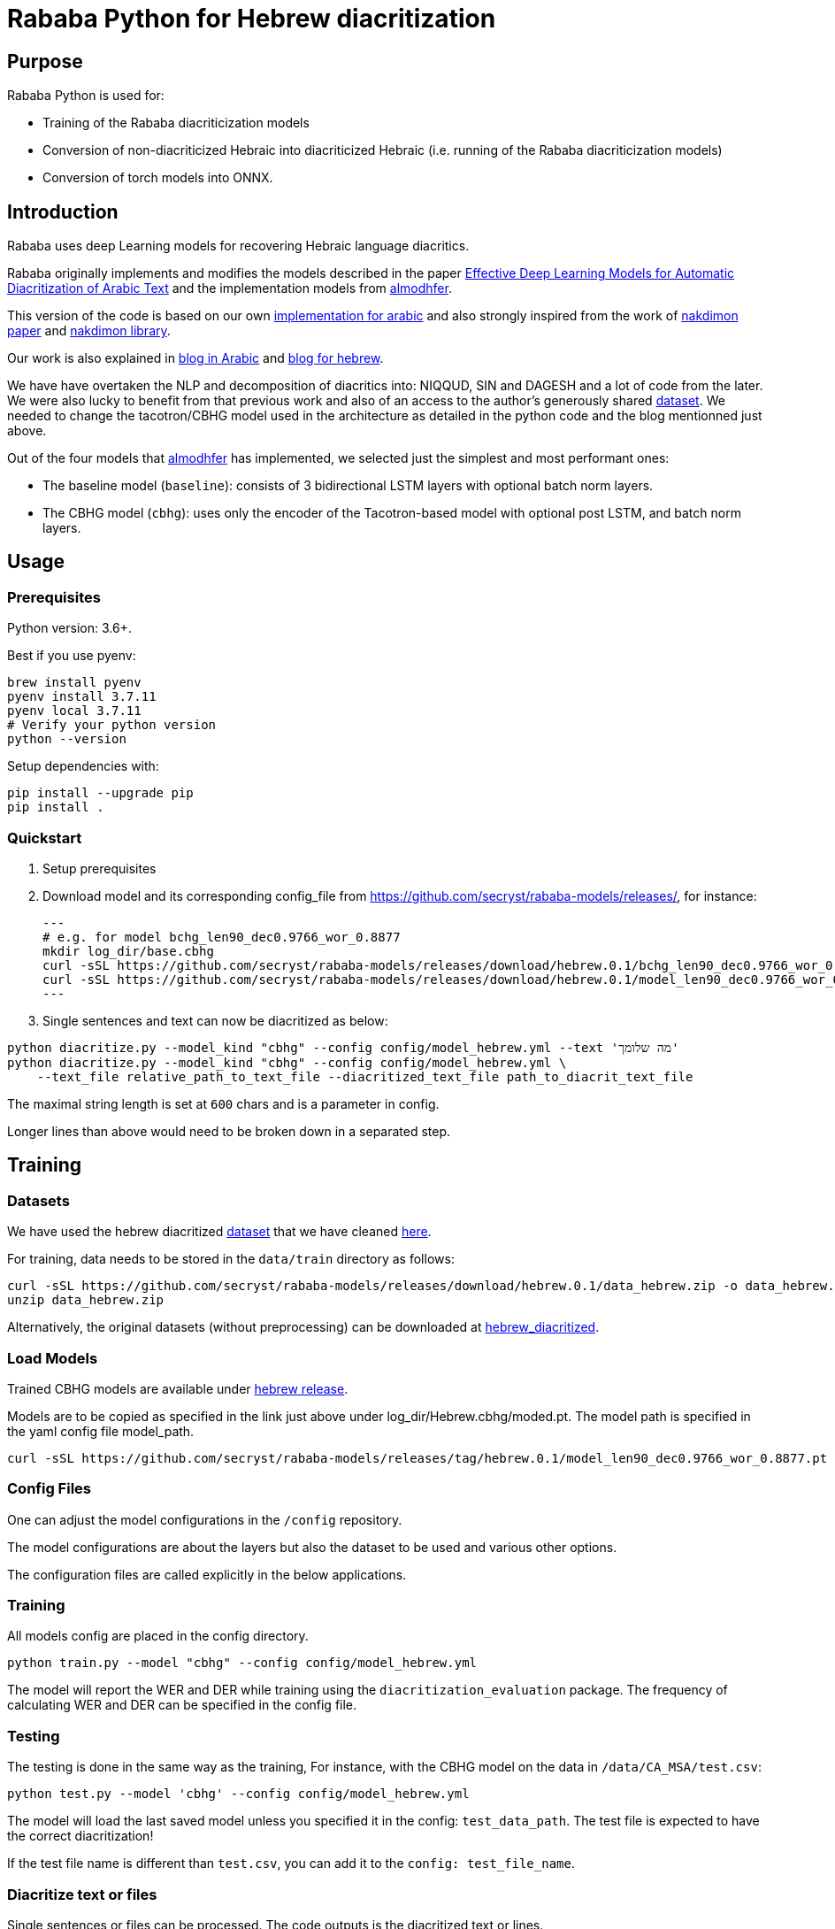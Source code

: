 = Rababa Python for Hebrew diacritization

== Purpose

Rababa Python is used for:

* Training of the Rababa diacriticization models
* Conversion of non-diacriticized Hebraic into diacriticized Hebraic
  (i.e. running of the Rababa diacriticization models)
* Conversion of torch models into ONNX.

== Introduction

Rababa uses deep Learning models for recovering Hebraic language diacritics.

Rababa originally implements and modifies the models described in the paper
https://ieeexplore.ieee.org/document/9274427[Effective Deep Learning Models for Automatic Diacritization of Arabic Text]
and the implementation models from
https://github.com/almodhfer/Arabic_Diacritization[almodhfer].

This version of the code is based on our own
https://github.com/interscript/rababa/tree/main/python[implementation for arabic]
and also strongly inspired from the work of
https://arxiv.org/pdf/2105.05209.pdf[nakdimon paper]
and https://github.com/elazarg/nakdimon/blob/master/hebrew.py[nakdimon library].

Our work is also explained in https://www.interscript.org/blog/2021-08-03-diacritization-in-arabic-with-deep-learning[blog in Arabic]
and https://www.interscript.org/blog/2021-10-03-diacritization-in-hebrew-with-deep-learning[blog for hebrew].

We have have overtaken the NLP and decomposition of diacritics into:
NIQQUD, SIN and DAGESH and a lot of code from the later.
We were also lucky to benefit from that previous work and also of an access
to the author's generously shared
 https://github.com/elazarg/hebrew_diacritized[dataset].
 We needed to change the tacotron/CBHG model used in the architecture as detailed in the
 python code and the blog mentionned just above.

Out of the four models that https://github.com/almodhfer[almodhfer] has
implemented, we selected just the simplest and most performant ones:

* The baseline model (`baseline`): consists of 3 bidirectional LSTM layers with
  optional batch norm layers.

* The CBHG model (`cbhg`): uses only the encoder of the Tacotron-based model
  with optional post LSTM, and batch norm layers.


== Usage

=== Prerequisites

Python version: 3.6+.

Best if you use pyenv:

[source,bash]
----
brew install pyenv
pyenv install 3.7.11
pyenv local 3.7.11
# Verify your python version
python --version
----

Setup dependencies with:

[source,bash]
----
pip install --upgrade pip
pip install .
----


=== Quickstart

. Setup prerequisites

. Download model and its corresponding config_file from https://github.com/secryst/rababa-models/releases/,
for instance:
[source,bash]
---
# e.g. for model bchg_len90_dec0.9766_wor_0.8877
mkdir log_dir/base.cbhg
curl -sSL https://github.com/secryst/rababa-models/releases/download/hebrew.0.1/bchg_len90_dec0.9766_wor_0.8877.yml -o config/model_hebrew.yml
curl -sSL https://github.com/secryst/rababa-models/releases/download/hebrew.0.1/model_len90_dec0.9766_wor_0.8877.pt -o log_dir/base.cbhg/model.pt
---

. Single sentences and text can now be diacritized as below:

[source,bash]
----
python diacritize.py --model_kind "cbhg" --config config/model_hebrew.yml --text 'מה שלומך'
python diacritize.py --model_kind "cbhg" --config config/model_hebrew.yml \
    --text_file relative_path_to_text_file --diacritized_text_file path_to_diacrit_text_file
----

The maximal string length is set at `600` chars and is a parameter in config.

Longer lines than above would  need to be broken down in a separated step.


== Training

=== Datasets

We have used the hebrew diacritized  https://github.com/elazarg/hebrew_diacritized[dataset]
that we have cleaned https://github.com/secryst/rababa-models/releases/tag/hebrew.0.1[here].


For training, data needs to be stored in the `data/train` directory as follows:

[source,bash]
----
curl -sSL https://github.com/secryst/rababa-models/releases/download/hebrew.0.1/data_hebrew.zip -o data_hebrew.zip
unzip data_hebrew.zip
----

Alternatively, the original datasets (without preprocessing) can be downloaded at
https://github.com/elazarg/hebrew_diacritized[hebrew_diacritized].

=== Load Models

Trained CBHG models are available under
https://github.com/secryst/rababa-models/releases/tag/hebrew.0.1[hebrew release].

Models are to be copied as specified in the link just
above under log_dir/Hebrew.cbhg/moded.pt.
The model path is specified in the yaml config file model_path.

[source,bash]
----
curl -sSL https://github.com/secryst/rababa-models/releases/tag/hebrew.0.1/model_len90_dec0.9766_wor_0.8877.pt -o log_dir/base.cbhg/model.pt
----

=== Config Files

One can adjust the model configurations in the `/config` repository.

The model configurations are about the layers but also the dataset to be used
and various other options.

The configuration files are called explicitly in the below applications.

=== Training

All models config are placed in the config directory.

[source,bash]
----
python train.py --model "cbhg" --config config/model_hebrew.yml
----

The model will report the WER and DER while training using the
`diacritization_evaluation` package. The frequency of calculating WER and
DER can be specified in the config file.

=== Testing

The testing is done in the same way as the training,
For instance, with the CBHG model on the data in `/data/CA_MSA/test.csv`:

[source,bash]
----
python test.py --model 'cbhg' --config config/model_hebrew.yml
----

The model will load the last saved model unless you specified it in the config:
`test_data_path`. The test file is expected to have the correct diacritization!

If the test file name is different than `test.csv`, you
can add it to the `config: test_file_name`.

=== Diacritize text or files

Single sentences or files can be processed. The code outputs is the diacritized
text or lines.

[source,bash]
----
python diacritize.py --model_kind "cbhg" --config config/model_hebrew.yml --text 'מה שלומך'
python diacritize.py --model_kind "cbhg" --config config/model_hebrew.yml --text_file relative_path_to_text_file
----

=== Convert CBHG, Python model to ONNX

The last model stored during training is automatically chosen and the ONNX model
is saved into a hardcoded location:

* `../models-data/diacritization_model.onnx`

==== Run

[source,bash]
----
python diacritization_model_to_onnx.py
----

==== Important parameters

They are hardcoded in the beginning of the script:

* `max_len`:
** matches max string length, initial model value is given in config.
** this param allows tuning the model speed and size!
** the Ruby ../lib/README.md points to resources for preprocessing

* batch_size:
** the value is given by the original model and its training.
** this constrain how the ONNX model can be put in production:
... if > 1, processing single lines involve redundant computations.
... if > 1, files are processed in batches.
